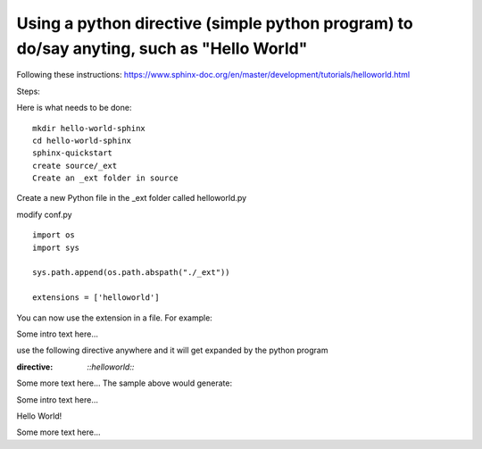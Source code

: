 Using a python directive (simple python program) to do/say anyting, such as "Hello World"
=========================================================================================

Following these instructions:
https://www.sphinx-doc.org/en/master/development/tutorials/helloworld.html

Steps:

Here is what needs to be done:: 

    mkdir hello-world-sphinx
    cd hello-world-sphinx
    sphinx-quickstart
    create source/_ext
    Create an _ext folder in source

Create a new Python file in the _ext folder called helloworld.py

modify conf.py
:: 

    import os
    import sys

    sys.path.append(os.path.abspath("./_ext"))

    extensions = ['helloworld']

You can now use the extension in a file. For example:

Some intro text here...

use the following directive anywhere and it will get expanded by the python program

.. code-block:: 
:directive:

    `::helloworld::`

Some more text here...
The sample above would generate:

Some intro text here...

Hello World!

Some more text here...

.. code-block:: 
    :linenos:
    cd html
    python3 -m http.server
    http://0.0.0.0:8000/
